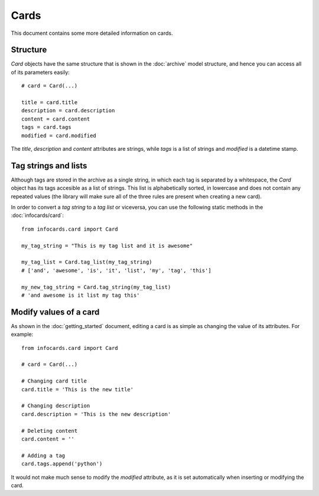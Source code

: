 Cards
=====

This document contains some more detailed information on cards.

Structure
---------

*Card* objects have the same structure that is shown in the :doc:`archive` model structure, and hence you can access all of its parameters easily::

    # card = Card(...)

    title = card.title
    description = card.description
    content = card.content
    tags = card.tags
    modified = card.modified

The *title*, *description* and *content* attributes are strings, while *tags* is a list of strings and *modified* is a datetime stamp.


Tag strings and lists
---------------------

Although tags are stored in the archive as a single string, in which each tag is separated by a whitespace, the *Card* object has its tags accesible as a list of strings. This list is alphabetically sorted, in lowercase and does not contain any repeated values (the library will make sure all of the three rules are present when creating a new card).

In order to convert a *tag string* to a *tag list* or viceversa, you can use the following static methods in the :doc:`infocards/card`::

    from infocards.card import Card

    my_tag_string = "This is my tag list and it is awesome"

    my_tag_list = Card.tag_list(my_tag_string)
    # ['and', 'awesome', 'is', 'it', 'list', 'my', 'tag', 'this']

    my_new_tag_string = Card.tag_string(my_tag_list)
    # 'and awesome is it list my tag this'


Modify values of a card
-----------------------

As shown in the :doc:`getting_started` document, editing a card is as simple as changing the value of its attributes. For example::

    from infocards.card import Card

    # card = Card(...)

    # Changing card title
    card.title = 'This is the new title'

    # Changing description
    card.description = 'This is the new description'

    # Deleting content
    card.content = ''

    # Adding a tag
    card.tags.append('python')

It would not make much sense to modify the *modified* attribute, as it is set automatically when inserting or modifying the card.

